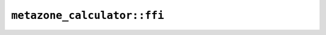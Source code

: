 ``metazone_calculator::ffi``
============================

.. js:class:: ICU4XMetazoneCalculator

    An object capable of computing the metazone from a timezone.

    This can be used via ``maybe_calculate_metazone()`` on ```ICU4XCustomTimeZone`` <crate::timezone::ffi::ICU4XCustomTimeZone>`__.

    See the `Rust documentation for MetazoneCalculator <https://docs.rs/icu/latest/icu/timezone/struct.MetazoneCalculator.html>`__ for more information.


    .. js:function:: create(provider)

        See the `Rust documentation for new <https://docs.rs/icu/latest/icu/timezone/struct.MetazoneCalculator.html#method.new>`__ for more information.

